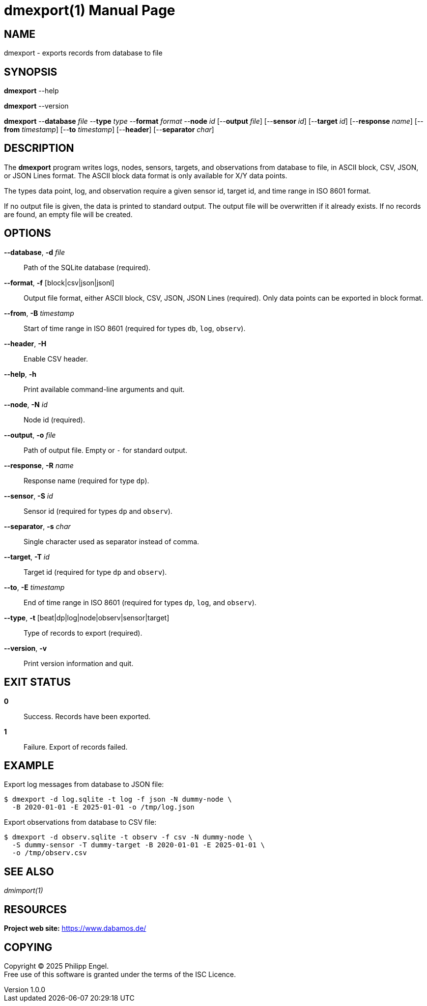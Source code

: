 = dmexport(1)
Philipp Engel
v1.0.0
:doctype: manpage
:manmanual: User Commands
:mansource: DMEXPORT

== NAME

dmexport - exports records from database to file

== SYNOPSIS

*dmexport* --help

*dmexport* --version

*dmexport* --*database* _file_ --*type* _type_ --*format* _format_
--*node* _id_ [--*output* _file_] [--*sensor* _id_] [--*target* _id_]
[--*response* _name_] [--*from* _timestamp_] [--*to* _timestamp_] [--*header*]
[--*separator* _char_]

== DESCRIPTION

The *dmexport* program writes logs, nodes, sensors, targets, and observations
from database to file, in ASCII block, CSV, JSON, or JSON Lines format. The
ASCII block data format is only available for X/Y data points.

The types data point, log, and observation require a given sensor id, target id,
and time range in ISO 8601 format.

If no output file is given, the data is printed to standard output. The
output file will be overwritten if it already exists. If no records are found,
an empty file will be created.

== OPTIONS

*--database*, *-d* _file_::
  Path of the SQLite database (required).

*--format*, *-f* [block|csv|json|jsonl]::
  Output file format, either ASCII block, CSV, JSON, JSON Lines (required).
  Only data points can be exported in block format.

*--from*, *-B* _timestamp_::
  Start of time range in ISO 8601 (required for types `db`, `log`, `observ`).

*--header*, *-H*::
  Enable CSV header.

*--help*, *-h*::
  Print available command-line arguments and quit.

*--node*, *-N* _id_::
  Node id (required).

*--output*, *-o* _file_::
  Path of output file. Empty or `-` for standard output.

*--response*, *-R* _name_::
  Response name (required for type `dp`).

*--sensor*, *-S* _id_::
  Sensor id (required for types `dp` and `observ`).

*--separator*, *-s* _char_::
  Single character used as separator instead of comma.

*--target*, *-T* _id_::
  Target id (required for type `dp` and `observ`).

*--to*, *-E* _timestamp_::
  End of time range in ISO 8601 (required for types `dp`, `log`, and `observ`).

*--type*, *-t* [beat|dp|log|node|observ|sensor|target]::
  Type of records to export (required).

*--version*, *-v*::
  Print version information and quit.

== EXIT STATUS

*0*::
  Success.
  Records have been exported.

*1*::
  Failure.
  Export of records failed.

== EXAMPLE

Export log messages from database to JSON file:

....
$ dmexport -d log.sqlite -t log -f json -N dummy-node \
  -B 2020-01-01 -E 2025-01-01 -o /tmp/log.json
....

Export observations from database to CSV file:

....
$ dmexport -d observ.sqlite -t observ -f csv -N dummy-node \
  -S dummy-sensor -T dummy-target -B 2020-01-01 -E 2025-01-01 \
  -o /tmp/observ.csv
....

== SEE ALSO

_dmimport(1)_

== RESOURCES

*Project web site:* https://www.dabamos.de/

== COPYING

Copyright (C) 2025 {author}. +
Free use of this software is granted under the terms of the ISC Licence.
